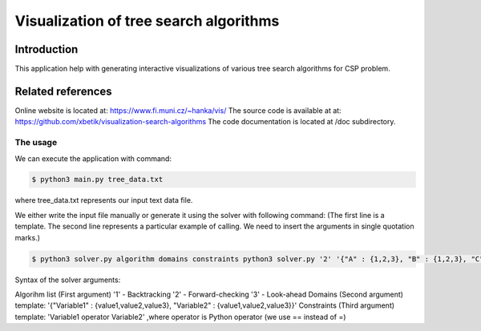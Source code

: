 Visualization of tree search algorithms
=================

Introduction
------------
This application help with generating interactive visualizations of various tree search algorithms for CSP problem.

Related references
----------
Online website is located at: https://www.fi.muni.cz/~hanka/vis/
The source code is available at at: https://github.com/xbetik/visualization-search-algorithms
The code documentation is located at /doc subdirectory.

The usage
~~~~~~~~~~~~~

We can execute the application with command:

.. code-block:: console

    $ python3 main.py tree_data.txt
where tree_data.txt represents our input text data file.

We either write the input file manually or generate it using the solver with following command: (The first line is a template. The second line represents a particular example of calling. We need to insert the arguments in single quotation marks.)

.. code-block:: console

    $ python3 solver.py algorithm domains constraints python3 solver.py '2' '{"A" : {1,2,3}, "B" : {1,2,3}, "C" : {1,2,3}}' 'A>B,B>C'

Syntax of the solver arguments:

Algorihm list (First argument) '1' - Backtracking '2' - Forward-checking '3' - Look-ahead Domains (Second argument) template: '{"Variable1" : {value1,value2,value3}, "Variable2" : {value1,value2,value3}}' Constraints (Third argument) template: 'Variable1 operator Variable2' ,where operator is Python operator (we use == instead of =)
